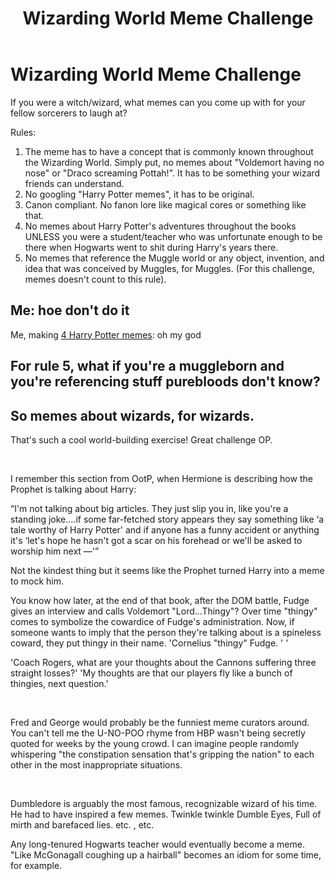 #+TITLE: Wizarding World Meme Challenge

* Wizarding World Meme Challenge
:PROPERTIES:
:Author: Wunder-Waffle
:Score: 8
:DateUnix: 1617908285.0
:DateShort: 2021-Apr-08
:FlairText: Misc
:END:
If you were a witch/wizard, what memes can you come up with for your fellow sorcerers to laugh at?

Rules:

1. The meme has to have a concept that is commonly known throughout the Wizarding World. Simply put, no memes about "Voldemort having no nose" or "Draco screaming Pottah!". It has to be something your wizard friends can understand.
2. No googling "Harry Potter memes", it has to be original.
3. Canon compliant. No fanon lore like magical cores or something like that.
4. No memes about Harry Potter's adventures throughout the books UNLESS you were a student/teacher who was unfortunate enough to be there when Hogwarts went to shit during Harry's years there.
5. No memes that reference the Muggle world or any object, invention, and idea that was conceived by Muggles, for Muggles. (For this challenge, memes doesn't count to this rule).


** Me: hoe don't do it

Me, making [[https://imgur.com/a/ZrqjOzS][4 Harry Potter memes]]: oh my god
:PROPERTIES:
:Author: stolethemorning
:Score: 12
:DateUnix: 1617915467.0
:DateShort: 2021-Apr-09
:END:


** For rule 5, what if you're a muggleborn and you're referencing stuff purebloods don't know?
:PROPERTIES:
:Author: Riddle-in-a-Box
:Score: 3
:DateUnix: 1617910663.0
:DateShort: 2021-Apr-09
:END:


** So memes about wizards, for wizards.

That's such a cool world-building exercise! Great challenge OP.

​

I remember this section from OotP, when Hermione is describing how the Prophet is talking about Harry:

“I'm not talking about big articles. They just slip you in, like you're a standing joke....if some far-fetched story appears they say something like ‘a tale worthy of Harry Potter' and if anyone has a funny accident or anything it's ‘let's hope he hasn't got a scar on his forehead or we'll be asked to worship him next ---'”

Not the kindest thing but it seems like the Prophet turned Harry into a meme to mock him.

You know how later, at the end of that book, after the DOM battle, Fudge gives an interview and calls Voldemort "Lord...Thingy"? Over time "thingy" comes to symbolize the cowardice of Fudge's administration. Now, if someone wants to imply that the person they're talking about is a spineless coward, they put thingy in their name. 'Cornelius "thingy" Fudge. ' '

'Coach Rogers, what are your thoughts about the Cannons suffering three straight losses?' 'My thoughts are that our players fly like a bunch of thingies, next question.'

​

Fred and George would probably be the funniest meme curators around. You can't tell me the U-NO-POO rhyme from HBP wasn't being secretly quoted for weeks by the young crowd. I can imagine people randomly whispering "the constipation sensation that's gripping the nation" to each other in the most inappropriate situations.

​

Dumbledore is arguably the most famous, recognizable wizard of his time. He had to have inspired a few memes. Twinkle twinkle Dumble Eyes, Full of mirth and barefaced lies. etc. , etc.

Any long-tenured Hogwarts teacher would eventually become a meme. "Like McGonagall coughing up a hairball" becomes an idiom for some time, for example.
:PROPERTIES:
:Author: idxsemtexboom
:Score: 1
:DateUnix: 1618073961.0
:DateShort: 2021-Apr-10
:END:
